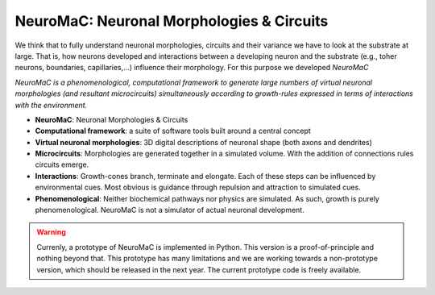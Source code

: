 NeuroMaC: Neuronal Morphologies & Circuits
------------------------------------------

We think that to fully understand neuronal morphologies, circuits and their variance we have to look at the substrate at large. That is, how neurons developed and interactions between a developing neuron and the substrate (e.g., toher neurons, boundaries, capillaries,...) influence their morphology. For this purpose we developed *NeuroMaC*

*NeuroMaC is a phenomenological, computational framework to generate \
large numbers of virtual neuronal morphologies (and resultant \
microcircuits) simultaneously according to growth-rules expressed in \
terms of interactions with the environment.*

- **NeuroMaC**: Neuronal Morphologies & Circuits
- **Computational framework**: a suite of software tools built around \
  a central concept
- **Virtual neuronal morphologies**: 3D digital descriptions of \
  neuronal shape (both axons and dendrites)
- **Microcircuits**: Morphologies are generated together in a \
  simulated volume. With the addition of connections rules circuits emerge.
- **Interactions**: Growth-cones branch, terminate and elongate. Each \
  of these steps can be influenced by environmental cues. Most obvious \
  is guidance through repulsion and attraction to simulated cues.
- **Phenomenological**: Neither biochemical pathways nor physics are \
  simulated. As such, growth is purely phenomenological. NeuroMaC is \
  not a simulator of actual neuronal development.

.. warning:: Currenly, a prototype of NeuroMaC is implemented in Python. \
  This version is a proof-of-principle and nothing beyond that. This \
  prototype has many limitations and we are working towards a \
  non-prototype version, which should be released in the next year. \
  The current prototype code is freely available.

